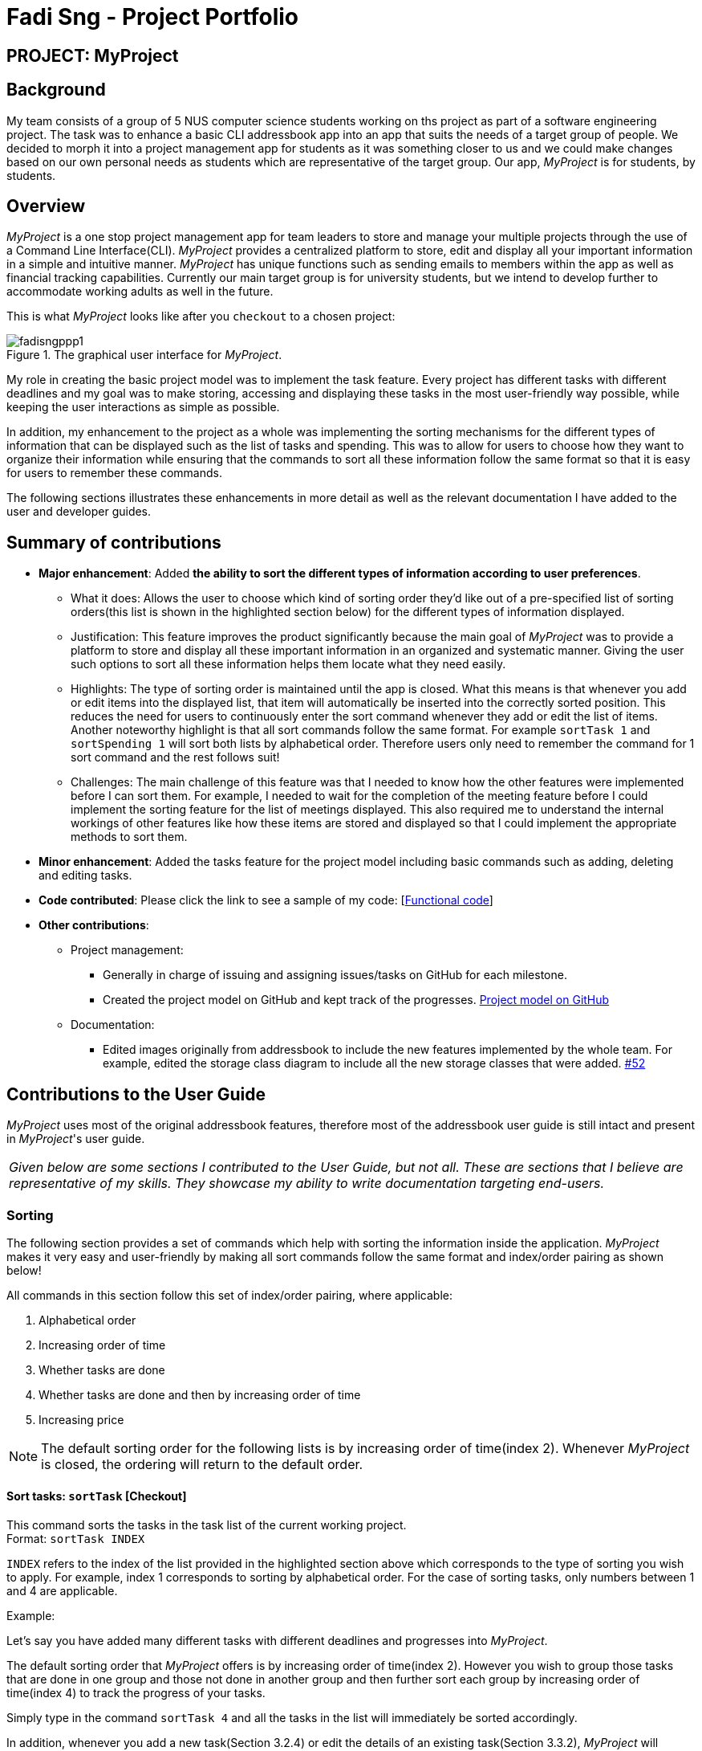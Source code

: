 = Fadi Sng - Project Portfolio
:site-section: About us
:imagesDir: images
:stylesDir: stylesheets
:xrefstyle: full
ifdef::env-github[]
:tip-caption: :bulb:
:note-caption: :information_source:
:warning-caption: :warning:
endif::[]

== PROJECT: MyProject

== Background
My team consists of a group of 5 NUS computer science students working on ths project as part of a software engineering project.
The task was to enhance a basic CLI addressbook app into an app that suits the needs of a target group of people.
We decided to morph it into a project management app for students as it was something closer to us and we could
make changes based on our own personal needs as students which are representative of the target group. Our app,
_MyProject_ is for students, by students.

== Overview

_MyProject_ is a one stop project management app for team leaders to store and manage your multiple projects
through the use of a Command Line Interface(CLI). _MyProject_ provides a centralized platform to store, edit and
display all your important information in a simple and intuitive manner. _MyProject_ has unique functions
such as sending emails to members within the app as well as financial tracking capabilities. Currently our main
target group is for university students, but we intend to develop further to accommodate working adults as well in the future.


This is what _MyProject_ looks like after you `checkout` to a chosen project:

.The graphical user interface for _MyProject_.
image::fadisngppp1.png[]

My role in creating the basic project model was to implement the task feature. Every project has different
tasks with different deadlines and my goal was to make storing, accessing and displaying these tasks in the
most user-friendly way possible, while keeping the user interactions as simple as possible.

In addition, my enhancement to the project as a whole was implementing the sorting mechanisms for the different
types of information that can be displayed such as the list of tasks and spending. This was to allow for users to
choose how they want to organize their information while ensuring that the commands to sort all these information
follow the same format so that it is easy for users to remember these commands.

The following sections illustrates these enhancements in more detail as well as the relevant documentation
I have added to the user and developer guides.

== Summary of contributions

* *Major enhancement*: Added *the ability to sort the different types of information according to user preferences*.
** What it does: Allows the user to choose which kind of sorting order they'd like out of a pre-specified list of sorting orders(this list is shown in the highlighted section below) for the different types of information displayed.
** Justification: This feature improves the product significantly because the main goal of _MyProject_ was to provide a platform to store and display all these important information in an organized and systematic manner.
Giving the user such options to sort all these information helps them locate what they need easily.
** Highlights: The type of sorting order is maintained until the app is closed. What this means is that whenever you add or edit items into the displayed list, that item will automatically be inserted into the correctly sorted position.
This reduces the need for users to continuously enter the sort command whenever they add or edit the list of items. +
Another noteworthy highlight is that all sort commands follow the same format. For example `sortTask 1` and `sortSpending 1` will sort both lists by alphabetical order.
Therefore users only need to remember the command for 1 sort command and the rest follows suit!
** Challenges: The main challenge of this feature was that I needed to know how the other features were implemented before I can sort them. For example, I needed to wait
for the completion of the meeting feature before I could implement the sorting feature for the list of meetings displayed. This also required
me to understand the internal workings of other features like how these items are stored and displayed so that I could implement the appropriate methods to sort them.

* *Minor enhancement*: Added the tasks feature for the project model including basic commands such as adding, deleting and editing tasks.

* *Code contributed*: Please click the link to see a sample of my code: [https://nus-cs2103-ay1920s1.github.io/tp-dashboard/#search=fadisng&sort=groupTitle&sortWithin=title&since=2019-09-06&timeframe=commit&mergegroup=false&groupSelect=groupByRepos&breakdown=false[Functional code]]

* *Other contributions*:

** Project management:
*** Generally in charge of issuing and assigning issues/tasks on GitHub for each milestone.
*** Created the project model on GitHub and kept track of the progresses. https://github.com/AY1920S1-CS2103T-T17-1/main/projects/1[Project model on GitHub]
** Documentation:
*** Edited images originally from addressbook to include the new features implemented by the whole team.
 For example, edited the storage class diagram to include all the new storage classes that were added. https://github.com/AY1920S1-CS2103T-T17-1/main/pull/52[#52]

== Contributions to the User Guide

_MyProject_ uses most of the original addressbook features, therefore most of the addressbook user guide is still intact
and present in _MyProject_'s user guide.

|===
|_Given below are some sections I contributed to the User Guide, but not all. These are sections that I believe
are representative of my skills. They showcase my ability to write documentation targeting end-users._
|===

=== Sorting

The following section provides a set of commands which help with sorting the information inside the
application. _MyProject_ makes it very easy and user-friendly by making all sort commands follow the same
format and index/order pairing as shown below!

****
All commands in this section follow this set of index/order pairing, where applicable:

. Alphabetical order
. Increasing order of time
. Whether tasks are done
. Whether tasks are done and then by increasing order of time
. Increasing price
****

[NOTE]
The default sorting order for the following lists is by increasing order of time(index 2). Whenever _MyProject_
is closed, the ordering will return to the default order.

==== Sort tasks: `sortTask` [Checkout]

This command sorts the tasks in the task list of the current working project. +
Format: `sortTask INDEX`

`INDEX` refers to the index of the list provided in the highlighted section above which corresponds to the type of sorting you wish to apply.
For example, index 1 corresponds to sorting by alphabetical order. For the case of sorting tasks, only numbers between 1 and 4 are applicable.

Example:

Let's say you have added many different tasks with different deadlines and progresses into _MyProject_. +

The default sorting order that _MyProject_ offers is by increasing order of time(index 2). However you wish to group those tasks that are done in one group and those not done in another group and
then further sort each group by increasing order of time(index 4) to track the progress of your tasks. +

Simply type in the command `sortTask 4` and all the tasks in the list will immediately be sorted accordingly. +

In addition, whenever you add a new task(Section 3.2.4) or edit the details of an existing task(Section 3.3.2), _MyProject_ will automatically insert
the newly added or edited task into the correct position based on this new sorting order so you don't have to continuously type this command whenever
you wish to add or edit tasks! +

Here is a step by step process on how to do this.

. Firstly, since this command is labeled with [Checkout] at the start, ensure that you `checkout` to a project first.
Notice how the tasks in the task list are currently at the default sorting order which is by increasing order of time.
image:sortTask1.png[]

. Next, enter the command `sortTask 4` into the command line and press enter. You can choose any index from 1-4 depending
on which type of sorting order you wish to sort by based on the specifications provided in the highlighted section above.
image:sortTask2.png[]

. The following success message will be displayed if the input was entered correctly. Check that the type of sorting
displayed in the success message is the one you actually wanted. +
The tasks in the task list will then be immediately sorted accordingly as shown in the white box.
image:sortTask3.png[]

. Now let's say the deadline for task 2(Do UG) is pushed forward by a week and you've just completed it. Type in the command
`editTask 2 d/ c/04/12/2019 0000`(check out section 3.3.2 for more details on the editTask command) into the command line and press enter. +
The task will be edited accordingly and immediately be sorted into the correct position as shown below.
image:sortTask4.png[]

== Contributions to the Developer Guide



|===
|_Given below are sections I contributed to the Developer Guide. They showcase my ability to write technical documentation and the technical depth of my contributions to the project._
|===

=== Task feature
==== Description of feature
Within every project, there are tasks to be done or milestones to be achieved within certain deadlines. The diagram below shows the class diagram of the task class and how it interacts with the model.

.Class Diagram for Task

image::TaskClassDiagram.png[]

As shown in figure 2, each project stores multiple tasks in a list. These tasks can be stored, deleted, edited and sorted very easily.
Here are some task related commands that can be executed by the app.

. addTask - adds a task into the project model.
. deleteTask - removes a task from the project model based on index specified by user
. editTask - edits a task of the given index with attribute/s to edit e.g deadline/description/whether is done
. sortTask - sorts the list of tasks based on specification given by user. (more info available in section 3.3)

==== Details
As seen in figure 2, each task consists of 3 parameters namely description, time and a boolean state to show whether the task is done/in progress.
A typical task will look like this on the app: +

image::TASK.png[]


=== Sorting feature
==== Description of feature

Sorts some lists based on specifications provided by the user.
There are 3 lists that are able to be sorted so far. +

. Sort list of tasks
. Sort list of spending
. Sort list of meetings

The implementation is similar for these 3 methods. It makes use of `SortingOrder`, which is
a container class that stores the current sort order as well as methods to get and set these orders.
`SortingOrder` can be found in the `model` package.
Currently there are 5 different methods to sort the lists.

. Alphabetical order
. Increasing order of time
. Whether tasks are done
. Whether tasks are done and then by increasing order of time
. Increasing price

[NOTE]

Methods 3-4 are only for sorting tasks whereas method 5 is for sort spending.
Methods 1-2 can be used to sort all lists.

==== Details
All sort commands take in a single integer as parameter. As mentioned in the
note above, integers 1-4 are valid input for sortTask, integers 1, 2 and 5 are valid for sortSpending, and
integers 1-2 are valid for sortMeeting.

An example command would be `sortTask 1` which sorts the list of tasks by alphabetical order.

The following sequence diagram shows the process of obtaining a list with the new sorting order
and updating the current sort order in `SortingOrder` class.

.Sequence Diagram for sortTask
image::SortTaskSequenceDiagram.png[]

These are the stages shown in figure 3. Stages are similar for sort spending as well.

. Parses the input to obtain the index.
. Goes to `SortingOrder` to change the current sorting order to the one linked to the given index based on the specification shown above.
. Obtains list of tasks from model and sorts it. List now maintains this sorting order and displays a sorted list even after adding or editing elements.
. Display the newly sorted task list.

.Activity Diagram for sortTask
image::SortTaskActivityDiagram.png[]

The diagram above shows sortTask works. There are 2 possible error messages that can occur. Firstly,
if the user inputs an index that is not applicable to the type of items sorted. For example, `sortTask 5`
is invalid as index 5 is linked to a price sorting mechanism which is not applicable to sorting tasks. Secondly,
an error will be shown if the user attempts to sort the items in the same order is the current sorting order.
For example, since the default sorting order for tasks is by increasing order of date, the command `sortTask 2`
will be invalid if the sorting order has never been changed before. Otherwise if the input is valid,
the sorting will occur and the newly sorted task list will be displayed.


==== Design considerations

===== Aspect: Data structure to support the sort commands


* **Alternative 1 (current choice):** Store the data in list.
** Pros: Easy to implement. Easy for new Computer Science student undergraduates to understand, who are likely to be the new incoming developers of our project.
** Cons: May have performance issues as list has to be sorted every time a new element is added or edited.
* **Alternative 2:** Store the data in a PriorityQueue.
** Pros: Much more efficient in terms of performance and complexity. Internal list will automatically be updated which means
no additional sorting needed when adding or editing new elements.
** Cons: Have to create and add all the tasks into another PriorityQueue if the sorting order were to be changed. Harder to implement.


---

